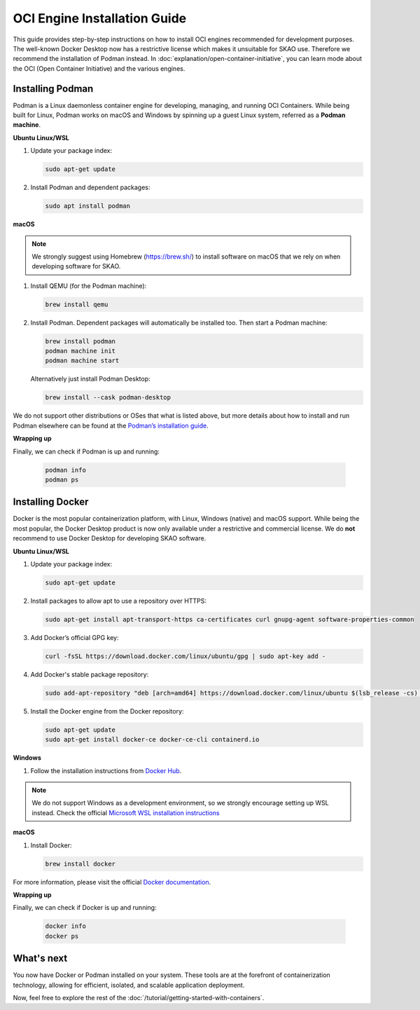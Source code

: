 OCI Engine Installation Guide
==============================

This guide provides step-by-step instructions on how to install OCI engines recommended for development purposes. The well-known Docker Desktop now has a restrictive license which makes it unsuitable for SKAO use. Therefore we recommend the installation of Podman instead. In :doc:`explanation/open-container-initiative`, you can learn mode about the OCI (Open Container Initiative) and the various engines.

Installing Podman
-----------------

Podman is a Linux daemonless container engine for developing, managing, and running OCI Containers. While being built for Linux, Podman works on macOS and Windows by spinning up a guest Linux system, referred as a **Podman machine**.

**Ubuntu Linux/WSL**

1. Update your package index:

   .. code-block:: bash

      sudo apt-get update

2. Install Podman and dependent packages:

   .. code-block:: bash

      sudo apt install podman

**macOS**

.. note::
   We strongly suggest using Homebrew (https://brew.sh/) to install software on macOS that we rely on when developing software for SKAO.

1. Install QEMU (for the Podman machine):

   .. code-block:: bash

      brew install qemu

2. Install Podman. Dependent packages will automatically be installed too. Then start a Podman machine:

   .. code-block:: bash

      brew install podman
      podman machine init
      podman machine start

   Alternatively just install Podman Desktop:

   .. code-block:: bash

      brew install --cask podman-desktop

We do not support other distributions or OSes that what is listed above, but more details about how to install and run Podman elsewhere can be found at the `Podman’s installation guide <https://podman.io/getting-started/installation>`_.

**Wrapping up**

Finally, we can check if Podman is up and running:

  .. code-block:: bash

      podman info
      podman ps

Installing Docker
-----------------

Docker is the most popular containerization platform, with Linux, Windows (native) and macOS support. While being the most popular, the Docker Desktop product is now only available under a restrictive and commercial license. We do **not** recommend to use Docker Desktop for developing SKAO software.

**Ubuntu Linux/WSL**

1. Update your package index:

   .. code-block:: bash

      sudo apt-get update

2. Install packages to allow apt to use a repository over HTTPS:

   .. code-block:: bash

      sudo apt-get install apt-transport-https ca-certificates curl gnupg-agent software-properties-common

3. Add Docker’s official GPG key:

   .. code-block:: bash

      curl -fsSL https://download.docker.com/linux/ubuntu/gpg | sudo apt-key add -

4. Add Docker's stable package repository:

   .. code-block:: bash

      sudo add-apt-repository "deb [arch=amd64] https://download.docker.com/linux/ubuntu $(lsb_release -cs) stable"

5. Install the Docker engine from the Docker repository:

   .. code-block:: bash

      sudo apt-get update
      sudo apt-get install docker-ce docker-ce-cli containerd.io

**Windows**

1. Follow the installation instructions from `Docker Hub <https://docs.docker.com/desktop/install/windows-install/>`_.

.. note::
   We do not support Windows as a development environment, so we strongly encourage setting up WSL instead. Check the official `Microsoft WSL installation instructions <https://learn.microsoft.com/en-us/windows/wsl/install>`_

**macOS**

1. Install Docker:

   .. code-block:: bash

      brew install docker

For more information, please visit the official `Docker documentation <https://docs.docker.com/desktop/>`_.

**Wrapping up**

Finally, we can check if Docker is up and running:

  .. code-block:: bash

      docker info
      docker ps


What's next
-----------

You now have Docker or Podman installed on your system. These tools are at the forefront of containerization technology, allowing for efficient, isolated, and scalable application deployment.

Now, feel free to explore the rest of the :doc:`/tutorial/getting-started-with-containers`.
